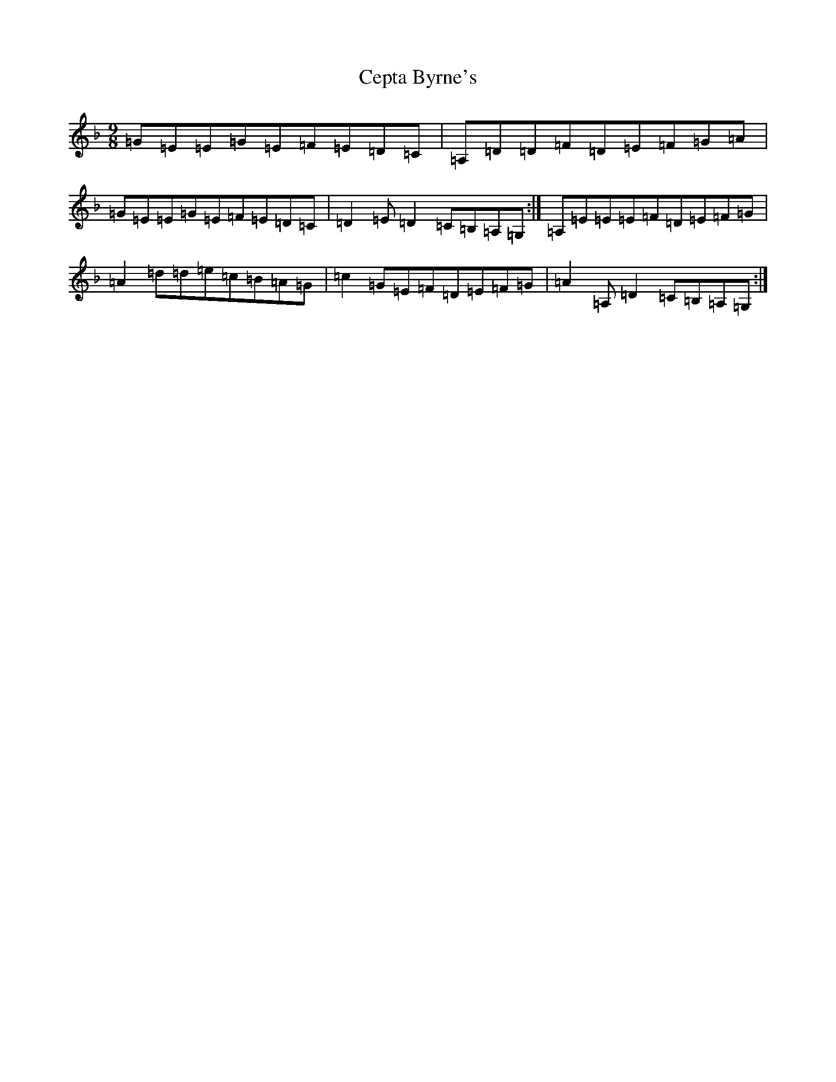 X: 3461
T: Cepta Byrne's
S: https://thesession.org/tunes/3953#setting16821
R: slip jig
M:9/8
L:1/8
K: C Mixolydian
=G=E=E=G=E=F=E=D=C|=A,=D=D=F=D=E=F=G=A|=G=E=E=G=E=F=E=D=C|=D2=E=D2=C=B,=A,=G,:|=A,=E=E=E=F=D=E=F=G|=A2=d=d=e=c=B=A=G|=c2=G=E=F=D=E=F=G|=A2=A,=D2=C=B,=A,=G,:|